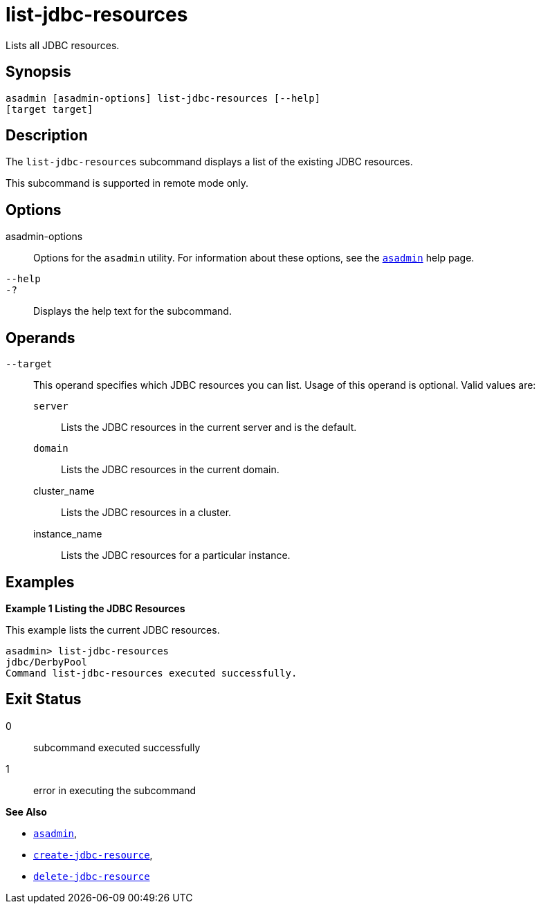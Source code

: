 [[list-jdbc-resources]]
= list-jdbc-resources

Lists all JDBC resources.

[[synopsis]]
== Synopsis

[source,shell]
----
asadmin [asadmin-options] list-jdbc-resources [--help] 
[target target]
----

[[description]]
== Description

The `list-jdbc-resources` subcommand displays a list of the existing JDBC resources.

This subcommand is supported in remote mode only.

[[options]]
== Options

asadmin-options::
  Options for the `asadmin` utility. For information about these options, see the xref:asadmin.adoc#asadmin-1m[`asadmin`] help page.
`--help`::
`-?`::
  Displays the help text for the subcommand.

[[operands]]
== Operands

`--target`::
  This operand specifies which JDBC resources you can list. Usage of this operand is optional. Valid values are: +
  `server`;;
    Lists the JDBC resources in the current server and is the default.
  `domain`;;
    Lists the JDBC resources in the current domain.
  cluster_name;;
    Lists the JDBC resources in a cluster.
  instance_name;;
    Lists the JDBC resources for a particular instance.

[[examples]]
== Examples

*Example 1 Listing the JDBC Resources*

This example lists the current JDBC resources.

[source,shell]
----
asadmin> list-jdbc-resources
jdbc/DerbyPool
Command list-jdbc-resources executed successfully.
----

[[exit-status]]
== Exit Status

0::
  subcommand executed successfully
1::
  error in executing the subcommand

*See Also*

* xref:asadmin.adoc#asadmin-1m[`asadmin`],
* xref:create-jdbc-resource.adoc#create-jdbc-resource[`create-jdbc-resource`],
* xref:delete-jdbc-resource.adoc#delete-jdbc-resource[`delete-jdbc-resource`]


